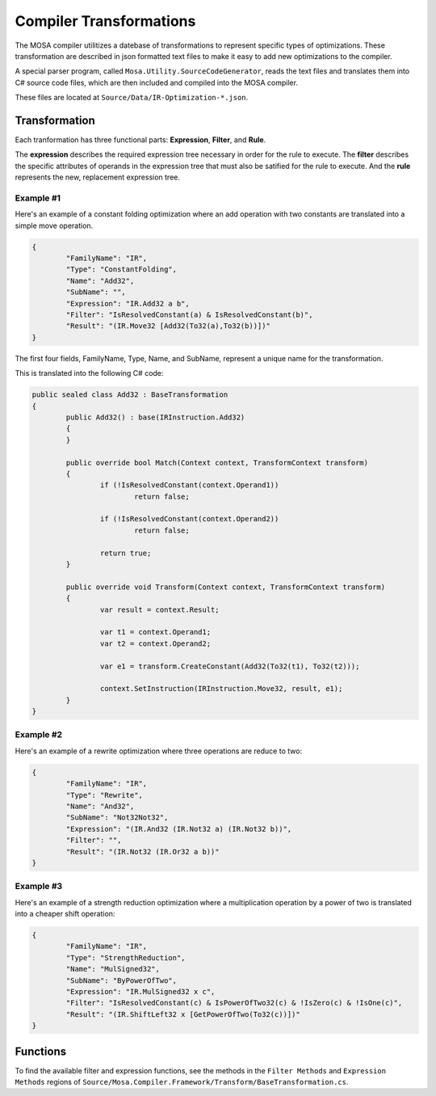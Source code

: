 ########################
Compiler Transformations
########################

The MOSA compiler utilitizes a datebase of transformations to represent specific types of optimizations. These transformation are described in json formatted text files to make it easy to add new optimizations to the compiler.

A special parser program, called ``Mosa.Utility.SourceCodeGenerator``, reads the text files and translates them into C# source code files, which are then included and compiled into the MOSA compiler.

These files are located at ``Source/Data/IR-Optimization-*.json``.

Transformation
==============

Each tranformation has three functional parts: **Expression**, **Filter**, and **Rule**.

The **expression** describes the required expression tree necessary in order for the rule to execute. The **filter** describes the specific attributes of operands in the expression tree that must also be satified for the rule to execute. And the **rule** represents the new, replacement expression tree.

Example #1
----------

Here's an example of a constant folding optimization where an add operation with two constants are translated into a simple move operation.

.. code-block:: bash

		{
			"FamilyName": "IR",
			"Type": "ConstantFolding",
			"Name": "Add32",
			"SubName": "",
			"Expression": "IR.Add32 a b",
			"Filter": "IsResolvedConstant(a) & IsResolvedConstant(b)",
			"Result": "(IR.Move32 [Add32(To32(a),To32(b))])"
		}

The first four fields, FamilyName, Type, Name, and SubName, represent a unique name for the transformation.

This is translated into the following C# code:

.. code-block:: csharp

	public sealed class Add32 : BaseTransformation
	{
		public Add32() : base(IRInstruction.Add32)
		{
		}

		public override bool Match(Context context, TransformContext transform)
		{
			if (!IsResolvedConstant(context.Operand1))
				return false;

			if (!IsResolvedConstant(context.Operand2))
				return false;

			return true;
		}

		public override void Transform(Context context, TransformContext transform)
		{
			var result = context.Result;

			var t1 = context.Operand1;
			var t2 = context.Operand2;

			var e1 = transform.CreateConstant(Add32(To32(t1), To32(t2)));

			context.SetInstruction(IRInstruction.Move32, result, e1);
		}
	}


Example #2
----------

Here's an example of a rewrite optimization where three operations are reduce to two:

.. code-block:: bash

		{
			"FamilyName": "IR",
			"Type": "Rewrite",
			"Name": "And32",
			"SubName": "Not32Not32",
			"Expression": "(IR.And32 (IR.Not32 a) (IR.Not32 b))",
			"Filter": "",
			"Result": "(IR.Not32 (IR.Or32 a b))"
		}

		
Example #3
----------

Here's an example of a strength reduction optimization where a multiplication operation by a power of two is translated into a cheaper shift operation:

.. code-block:: bash

		{
			"FamilyName": "IR",
			"Type": "StrengthReduction",
			"Name": "MulSigned32",
			"SubName": "ByPowerOfTwo",
			"Expression": "IR.MulSigned32 x c",
			"Filter": "IsResolvedConstant(c) & IsPowerOfTwo32(c) & !IsZero(c) & !IsOne(c)",
			"Result": "(IR.ShiftLeft32 x [GetPowerOfTwo(To32(c))])"
		}


Functions
=========

To find the available filter and expression functions, see the methods in the ``Filter Methods`` and ``Expression Methods`` regions of ``Source/Mosa.Compiler.Framework/Transform/BaseTransformation.cs``.

